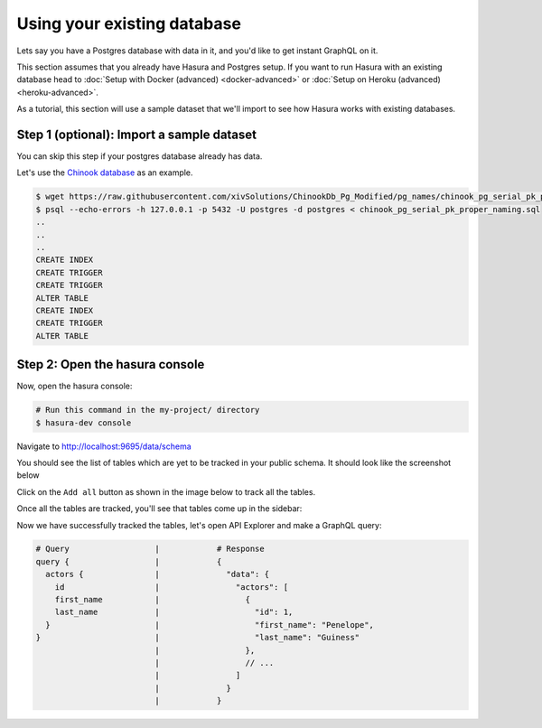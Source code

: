 Using your existing database
============================

Lets say you have a Postgres database with data in it, and you'd like to get instant GraphQL on it.

This section assumes that you already have Hasura and Postgres setup. If you want to run Hasura with an existing
database head to :doc:`Setup with Docker (advanced) <docker-advanced>` or
:doc:`Setup on Heroku (advanced) <heroku-advanced>`.

As a tutorial, this section will use a sample dataset that we'll import to see how Hasura works with existing databases.

Step 1 (optional): Import a sample dataset
------------------------------------------

You can skip this step if your postgres database already has data.

Let's use the `Chinook database <https://raw.githubusercontent.com/xivSolutions/ChinookDb_Pg_Modified/pg_names/chinook_pg_serial_pk_proper_naming.sql>`_ as an example.

.. code-block:: bash

  $ wget https://raw.githubusercontent.com/xivSolutions/ChinookDb_Pg_Modified/pg_names/chinook_pg_serial_pk_proper_naming.sql
  $ psql --echo-errors -h 127.0.0.1 -p 5432 -U postgres -d postgres < chinook_pg_serial_pk_proper_naming.sql
  ..
  ..
  ..
  CREATE INDEX
  CREATE TRIGGER
  CREATE TRIGGER
  ALTER TABLE
  CREATE INDEX
  CREATE TRIGGER
  ALTER TABLE

Step 2: Open the hasura console
-------------------------------

Now, open the hasura console:

.. code-block:: bash

  # Run this command in the my-project/ directory
  $ hasura-dev console

Navigate to `http://localhost:9695/data/schema <http://localhost:9695/data/schema>`_

You should see the list of tables which are yet to be tracked in your public schema. It should look like the screenshot below

.. image:: ../../../img/graphql/manual/getting-started/UntrackedTables.jpg
  :alt: List of untracked tables

Click on the ``Add all`` button as shown in the image below to track all the tables.

.. image:: ../../../img/graphql/manual/getting-started/TrackTable.jpg
  :alt: Track the list of untracked table

Once all the tables are tracked, you'll see that tables come up in the sidebar:

.. image:: ../../../img/graphql/manual/getting-started/TableTracked.jpg
  :alt: Tables successfully tracked


Now we have successfully tracked the tables, let's open API Explorer and make a GraphQL query:


.. image:: ../../../img/graphql/manual/getting-started/GraphQLAPI.jpg
  :alt: Make a simple fetch call to query actors

.. code-block:: none

  # Query                  |            # Response
  query {                  |            {
    actors {               |              "data": {
      id                   |                "actors": [
      first_name           |                  {
      last_name            |                    "id": 1,
    }                      |                    "first_name": "Penelope",
  }                        |                    "last_name": "Guiness"
                           |                  },
                           |                  // ...
                           |                ]
                           |              }
                           |            }
